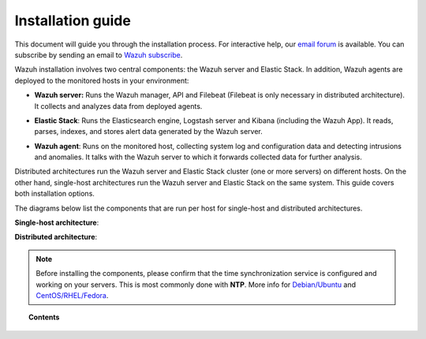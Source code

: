 .. _installation_guide:

Installation guide
========================

This document will guide you through the installation process. For interactive help, our `email forum <https://groups.google.com/d/forum/wazuh>`_ is available. You can subscribe by sending an email to `Wazuh subscribe <mailto:wazuh%2Bsubscribe@googlegroups.com>`_.

Wazuh installation involves two central components: the Wazuh server and Elastic Stack. In addition, Wazuh agents are deployed to the monitored hosts in your environment:

- **Wazuh server:** Runs the Wazuh manager, API and Filebeat (Filebeat is only necessary in distributed architecture). It collects and analyzes data from deployed agents.

+ **Elastic Stack**: Runs the Elasticsearch engine, Logstash server and Kibana (including the Wazuh App). It reads, parses, indexes, and stores alert data generated by the Wazuh server.

- **Wazuh agent**: Runs on the monitored host, collecting system log and configuration data and detecting intrusions and anomalies. It talks with the Wazuh server to which it forwards collected data for further analysis.

Distributed architectures run the Wazuh server and Elastic Stack cluster (one or more servers) on different hosts. On the other hand, single-host architectures run the Wazuh server and Elastic Stack on the same system. This guide covers both installation options.

The diagrams below list the components that are run per host for single-host and distributed architectures.

**Single-host architecture**:

.. thumbnail:: ../images/installation/installing_wazuh_singlehost.png
    :title: Installing Wazuh server - single server architecture
    :align: center
    :width: 100%

**Distributed architecture**:

.. thumbnail:: ../images/installation/installing_wazuh.png
    :title: Installing Wazuh server - distributed architecture
    :align: center
    :width: 100%

.. note::
  Before installing the components, please confirm that the time synchronization service is configured and working on your servers. This is most commonly done with **NTP**.  More info for `Debian/Ubuntu <https://help.ubuntu.com/lts/serverguide/NTP.html>`_ and `CentOS/RHEL/Fedora <http://www.tecmint.com/install-ntp-server-in-centos/>`_.

.. topic:: Contents

    .. toctree::
        :maxdepth: 2

        installing-wazuh-server/index
        installing-elastic-stack/index
        installing-wazuh-agent/index
        optional-configurations/index
        upgrading/index
        virtual-machine
      	packages-list/index
